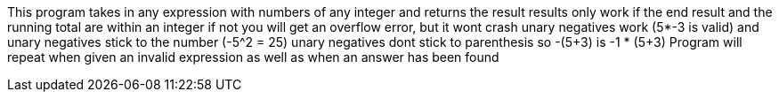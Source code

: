 This program takes in any expression with numbers of any integer and returns the result
results only work if the end result and the running total are within an integer
if not you will get an overflow error, but it wont crash
unary negatives work (5*-3 is valid) and unary negatives stick to the number (-5^2 = 25)
unary negatives dont stick to parenthesis so -(5+3) is -1 * (5+3)
Program will repeat when given an invalid expression as well as when an answer has been found
